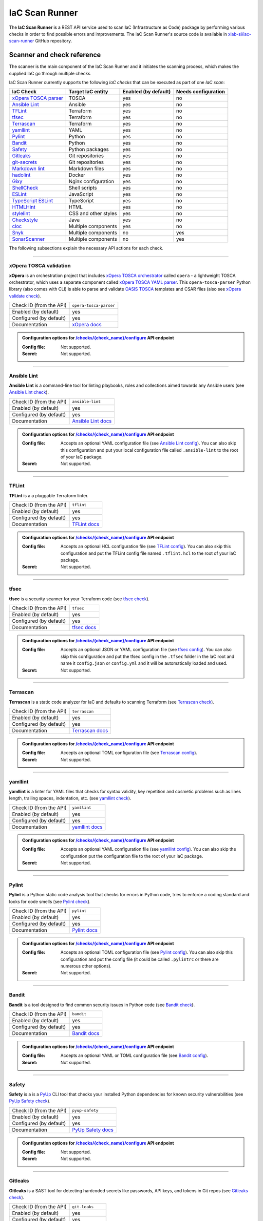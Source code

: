.. _IaC Scan Runner:

***************
IaC Scan Runner
***************

The **IaC Scan Runner** is a REST API service used to scan IaC (Infrastructure as Code) package by performing various
checks in order to find possible errors and improvements.
The IaC Scan Runner's source code is available in `xlab-si/iac-scan-runner`_ GitHub repository.

.. _IaC Scanner and check reference:

===========================
Scanner and check reference
===========================

The scanner is the main component of the IaC Scan Runner and it initiates the scanning process, which makes the
supplied IaC go through multiple checks.

IaC Scan Runner currently supports the following *IaC checks* that can be executed as part of one *IaC scan*:

+-------------------------------+----------------------------+----------------------------+----------------------------+
| IaC Check                     | Target IaC entity          | Enabled (by default)       | Needs configuration        |
+===============================+============================+============================+============================+
| `xOpera TOSCA parser`_        | TOSCA                      | yes                        | no                         |
+-------------------------------+----------------------------+----------------------------+----------------------------+
| `Ansible Lint`_               | Ansible                    | yes                        | no                         |
+-------------------------------+----------------------------+----------------------------+----------------------------+
| `TFLint`_                     | Terraform                  | yes                        | no                         |
+-------------------------------+----------------------------+----------------------------+----------------------------+
| `tfsec`_                      | Terraform                  | yes                        | no                         |
+-------------------------------+----------------------------+----------------------------+----------------------------+
| `Terrascan`_                  | Terraform                  | yes                        | no                         |
+-------------------------------+----------------------------+----------------------------+----------------------------+
| `yamllint`_                   | YAML                       | yes                        | no                         |
+-------------------------------+----------------------------+----------------------------+----------------------------+
| `Pylint`_                     | Python                     | yes                        | no                         |
+-------------------------------+----------------------------+----------------------------+----------------------------+
| `Bandit`_                     | Python                     | yes                        | no                         |
+-------------------------------+----------------------------+----------------------------+----------------------------+
| `Safety`_                     | Python packages            | yes                        | no                         |
+-------------------------------+----------------------------+----------------------------+----------------------------+
| `Gitleaks`_                   | Git repositories           | yes                        | no                         |
+-------------------------------+----------------------------+----------------------------+----------------------------+
| `git-secrets`_                | Git repositories           | yes                        | no                         |
+-------------------------------+----------------------------+----------------------------+----------------------------+
| `Markdown lint`_              | Markdown files             | yes                        | no                         |
+-------------------------------+----------------------------+----------------------------+----------------------------+
| `hadolint`_                   | Docker                     | yes                        | no                         |
+-------------------------------+----------------------------+----------------------------+----------------------------+
| `Gixy`_                       | Nginx configuration        | yes                        | no                         |
+-------------------------------+----------------------------+----------------------------+----------------------------+
| `ShellCheck`_                 | Shell scripts              | yes                        | no                         |
+-------------------------------+----------------------------+----------------------------+----------------------------+
| `ESLint`_                     | JavaScript                 | yes                        | no                         |
+-------------------------------+----------------------------+----------------------------+----------------------------+
| `TypeScript ESLint`_          | TypeScript                 | yes                        | no                         |
+-------------------------------+----------------------------+----------------------------+----------------------------+
| `HTMLHint`_                   | HTML                       | yes                        | no                         |
+-------------------------------+----------------------------+----------------------------+----------------------------+
| `stylelint`_                  | CSS and other styles       | yes                        | no                         |
+-------------------------------+----------------------------+----------------------------+----------------------------+
| `Checkstyle`_                 | Java                       | yes                        | no                         |
+-------------------------------+----------------------------+----------------------------+----------------------------+
| `cloc`_                       | Multiple components        | yes                        | no                         |
+-------------------------------+----------------------------+----------------------------+----------------------------+
| `Snyk`_                       | Multiple components        | no                         | yes                        |
+-------------------------------+----------------------------+----------------------------+----------------------------+
| `SonarScanner`_               | Multiple components        | no                         | yes                        |
+-------------------------------+----------------------------+----------------------------+----------------------------+

The following subsections explain the necessary API actions for each check.

------------------------------------------------------------------------------------------------------------------------

.. _xOpera TOSCA parser:

xOpera TOSCA validation
#######################

**xOpera** is an orchestration project that includes `xOpera TOSCA orchestrator`_ called ``opera`` - a lightweight
TOSCA orchestrator, which uses a separate component called `xOpera TOSCA YAML parser`_. This ``opera-tosca-parser``
Python library (also comes with CLI) is able to parse and validate `OASIS TOSCA`_ templates and CSAR files
(also see `xOpera validate check`_).

+-------------------------+----------------------------+
| Check ID (from the API) | ``opera-tosca-parser``     |
+-------------------------+----------------------------+
| Enabled (by default)    | yes                        |
+-------------------------+----------------------------+
| Configured (by default) | yes                        |
+-------------------------+----------------------------+
| Documentation           | `xOpera docs`_             |
+-------------------------+----------------------------+

.. admonition:: Configuration options for `/checks/{check_name}/configure`_ API endpoint

    :Config file:

        Not supported.

    :Secret:

        Not supported.

------------------------------------------------------------------------------------------------------------------------

.. _Ansible Lint:

Ansible Lint
############

**Ansible Lint** is a command-line tool for linting playbooks, roles and collections aimed towards any Ansible users
(see `Ansible Lint check`_).

+-------------------------+----------------------------+
| Check ID (from the API) | ``ansible-lint``           |
+-------------------------+----------------------------+
| Enabled (by default)    | yes                        |
+-------------------------+----------------------------+
| Configured (by default) | yes                        |
+-------------------------+----------------------------+
| Documentation           | `Ansible Lint docs`_       |
+-------------------------+----------------------------+

.. admonition:: Configuration options for `/checks/{check_name}/configure`_ API endpoint

    :Config file:

        Accepts an optional YAML configuration file (see `Ansible Lint config`_).
        You can also skip this configuration and put your local configuration file called ``.ansible-lint`` to the root
        of your IaC package.

    :Secret:

        Not supported.

------------------------------------------------------------------------------------------------------------------------

.. _TFLint:

TFLint
######

**TFLint** is a a pluggable Terraform linter.

+-------------------------+---------------------------------+
| Check ID (from the API) | ``tflint``                      |
+-------------------------+---------------------------------+
| Enabled (by default)    | yes                             |
+-------------------------+---------------------------------+
| Configured (by default) | yes                             |
+-------------------------+---------------------------------+
| Documentation           | `TFLint docs`_                  |
+-------------------------+---------------------------------+

.. admonition:: Configuration options for `/checks/{check_name}/configure`_ API endpoint

    :Config file:

        Accepts an optional HCL configuration file (see `TFLint config`_).
        You can also skip this configuration and put the TFLint config file named ``.tflint.hcl`` to the root of your
        IaC package.

    :Secret:

        Not supported.

------------------------------------------------------------------------------------------------------------------------

.. _tfsec:

tfsec
#####

**tfsec** is a security scanner for your Terraform code (see `tfsec check`_).

+-------------------------+---------------------------------+
| Check ID (from the API) | ``tfsec``                       |
+-------------------------+---------------------------------+
| Enabled (by default)    | yes                             |
+-------------------------+---------------------------------+
| Configured (by default) | yes                             |
+-------------------------+---------------------------------+
| Documentation           | `tfsec docs`_                   |
+-------------------------+---------------------------------+

.. admonition:: Configuration options for `/checks/{check_name}/configure`_ API endpoint

    :Config file:

        Accepts an optional JSON or YAML configuration file (see `tfsec config`_).
        You can also skip this configuration and put the tfsec config in the ``.tfsec`` folder in the IaC root and name
        it ``config.json`` or ``config.yml`` and it will be automatically loaded and used.

    :Secret:

        Not supported.

------------------------------------------------------------------------------------------------------------------------

.. _Terrascan:

Terrascan
#########

**Terrascan** is a static code analyzer for IaC and defaults to scanning Terraform (see `Terrascan check`_).

+-------------------------+---------------------------------+
| Check ID (from the API) | ``terrascan``                   |
+-------------------------+---------------------------------+
| Enabled (by default)    | yes                             |
+-------------------------+---------------------------------+
| Configured (by default) | yes                             |
+-------------------------+---------------------------------+
| Documentation           | `Terrascan docs`_               |
+-------------------------+---------------------------------+

.. admonition:: Configuration options for `/checks/{check_name}/configure`_ API endpoint

    :Config file:

        Accepts an optional TOML configuration file (see `Terrascan config`_).

    :Secret:

        Not supported.

------------------------------------------------------------------------------------------------------------------------

.. _yamllint:

yamllint
########

**yamllint** is a linter for YAML files that checks for syntax validity, key repetition and cosmetic problems such as
lines length, trailing spaces, indentation, etc. (see `yamllint check`_).

+-------------------------+---------------------------------+
| Check ID (from the API) | ``yamllint``                    |
+-------------------------+---------------------------------+
| Enabled (by default)    | yes                             |
+-------------------------+---------------------------------+
| Configured (by default) | yes                             |
+-------------------------+---------------------------------+
| Documentation           | `yamllint docs`_                |
+-------------------------+---------------------------------+

.. admonition:: Configuration options for `/checks/{check_name}/configure`_ API endpoint

    :Config file:

        Accepts an optional YAML configuration file (see `yamllint config`_).
        You can also skip the configuration put the configuration file to the root of your IaC package.

    :Secret:

        Not supported.

------------------------------------------------------------------------------------------------------------------------

.. _Pylint:

Pylint
######

**Pylint** is a Python static code analysis tool that checks for errors in Python code, tries to enforce a coding
standard and looks for code smells (see `Pylint check`_).

+-------------------------+---------------------------------+
| Check ID (from the API) | ``pylint``                      |
+-------------------------+---------------------------------+
| Enabled (by default)    | yes                             |
+-------------------------+---------------------------------+
| Configured (by default) | yes                             |
+-------------------------+---------------------------------+
| Documentation           | `Pylint docs`_                  |
+-------------------------+---------------------------------+

.. admonition:: Configuration options for `/checks/{check_name}/configure`_ API endpoint

    :Config file:

        Accepts an optional TOML configuration file (see `Pylint config`_).
        You can also skip this configuration and put the config file (it could be called ``.pylintrc`` or there are
        numerous other options).

    :Secret:

        Not supported.

------------------------------------------------------------------------------------------------------------------------

.. _Bandit:

Bandit
######

**Bandit** is a tool designed to find common security issues in Python code (see `Bandit check`_).

+-------------------------+---------------------------------+
| Check ID (from the API) | ``bandit``                      |
+-------------------------+---------------------------------+
| Enabled (by default)    | yes                             |
+-------------------------+---------------------------------+
| Configured (by default) | yes                             |
+-------------------------+---------------------------------+
| Documentation           | `Bandit docs`_                  |
+-------------------------+---------------------------------+

.. admonition:: Configuration options for `/checks/{check_name}/configure`_ API endpoint

    :Config file:

        Accepts an optional YAML or TOML configuration file (see `Bandit config`_).

    :Secret:

        Not supported.

------------------------------------------------------------------------------------------------------------------------

.. _Safety:

Safety
######

**Safety** is a is a `PyUp`_ CLI tool that checks your installed Python dependencies for known security vulnerabilities
(see `PyUp Safety check`_).

+-------------------------+---------------------------------+
| Check ID (from the API) | ``pyup-safety``                 |
+-------------------------+---------------------------------+
| Enabled (by default)    | yes                             |
+-------------------------+---------------------------------+
| Configured (by default) | yes                             |
+-------------------------+---------------------------------+
| Documentation           | `PyUp Safety docs`_             |
+-------------------------+---------------------------------+

.. admonition:: Configuration options for `/checks/{check_name}/configure`_ API endpoint

    :Config file:

        Not supported.

    :Secret:

        Not supported.

------------------------------------------------------------------------------------------------------------------------

.. _Gitleaks:

Gitleaks
########

**Gitleaks** is a SAST tool for detecting hardcoded secrets like passwords, API keys, and tokens in Git repos
(see `Gitleaks check`_).

+-------------------------+---------------------------------+
| Check ID (from the API) | ``git-leaks``                   |
+-------------------------+---------------------------------+
| Enabled (by default)    | yes                             |
+-------------------------+---------------------------------+
| Configured (by default) | yes                             |
+-------------------------+---------------------------------+
| Documentation           | `Gitleaks docs`_                |
+-------------------------+---------------------------------+

.. admonition:: Configuration options for `/checks/{check_name}/configure`_ API endpoint

    :Config file:

        Accepts an optional TOML configuration file (see `Gitleaks config`_).

    :Secret:

        Not supported.

------------------------------------------------------------------------------------------------------------------------

.. _git-secrets:

git-secrets
###########

**git-secrets** is a tool that prevents you from committing secrets and credentials into Git repositories
(see `git-secrets check`_).

+-------------------------+---------------------------------+
| Check ID (from the API) | ``git-secrets``                 |
+-------------------------+---------------------------------+
| Enabled (by default)    | yes                             |
+-------------------------+---------------------------------+
| Configured (by default) | yes                             |
+-------------------------+---------------------------------+
| Documentation           | `git-secrets docs`_             |
+-------------------------+---------------------------------+

.. admonition:: Configuration options for `/checks/{check_name}/configure`_ API endpoint

    :Config file:

        Not supported.

    :Secret:

        Not supported.

------------------------------------------------------------------------------------------------------------------------

.. _Markdown lint:

Markdown lint
#############

**Markdown lint** is a tool to check markdown files and flag style issues (see `Markdown lint check`_).

+-------------------------+---------------------------------+
| Check ID (from the API) | ``markdown-lint``               |
+-------------------------+---------------------------------+
| Enabled (by default)    | yes                             |
+-------------------------+---------------------------------+
| Configured (by default) | yes                             |
+-------------------------+---------------------------------+
| Documentation           | `Markdown lint docs`_           |
+-------------------------+---------------------------------+

.. admonition:: Configuration options for `/checks/{check_name}/configure`_ API endpoint

    :Config file:

        Accepts an optional ``.rc`` or ``.mdlrc`` configuration file (see `Markdown lint config`_).
        You can also skip the configuration put the configuration file named ``.mdlrc`` to the root of your IaC package.

    :Secret:

        Not supported.

------------------------------------------------------------------------------------------------------------------------

.. _hadolint:

hadolint
########

**hadolint** is a Dockerfile linter (see `hadolint check`_).

+-------------------------+---------------------------------+
| Check ID (from the API) | ``hadolint``                    |
+-------------------------+---------------------------------+
| Enabled (by default)    | yes                             |
+-------------------------+---------------------------------+
| Configured (by default) | yes                             |
+-------------------------+---------------------------------+
| Documentation           | `hadolint docs`_                |
+-------------------------+---------------------------------+

.. admonition:: Configuration options for `/checks/{check_name}/configure`_ API endpoint

    :Config file:

        Accepts an optional YAML configuration file (see `hadolint config`_).
        You can also skip this configuration and put the configuration file (with the name ``.hadolint.yaml`` or
        ``.hadolint.yml``) to the root of your IaC package.

    :Secret:

        Not supported.

------------------------------------------------------------------------------------------------------------------------

.. _Gixy:

Gixy
####

**Gixy** is a tool to analyze Nginx configuration (see `Gixy check`_).

+-------------------------+---------------------------------+
| Check ID (from the API) | ``gixy``                        |
+-------------------------+---------------------------------+
| Enabled (by default)    | yes                             |
+-------------------------+---------------------------------+
| Configured (by default) | yes                             |
+-------------------------+---------------------------------+
| Documentation           | `Gixy docs`_                    |
+-------------------------+---------------------------------+

.. admonition:: Configuration options for `/checks/{check_name}/configure`_ API endpoint

    :Config file:

        Accepts an optional ``.conf`` configuration file (see `Gixy config`_).

    :Secret:

        Not supported.

------------------------------------------------------------------------------------------------------------------------

.. _ShellCheck:

ShellCheck
##########

**stylelint** is a static analysis tool for shell scripts (see `ShellCheck check`_).

+-------------------------+---------------------------------+
| Check ID (from the API) | ``shellcheck``                  |
+-------------------------+---------------------------------+
| Enabled (by default)    | yes                             |
+-------------------------+---------------------------------+
| Configured (by default) | yes                             |
+-------------------------+---------------------------------+
| Documentation           | `ShellCheck docs`_              |
+-------------------------+---------------------------------+

.. admonition:: Configuration options for `/checks/{check_name}/configure`_ API endpoint

    :Config file:

        Not supported.

    :Secret:

        Not supported.

------------------------------------------------------------------------------------------------------------------------

.. _ESLint:

ESLint
######

**ESLint** is a tool for identifying and reporting on patterns found in ECMAScript/JavaScript code
(see `ESLint check`_).

+-------------------------+---------------------------------+
| Check ID (from the API) | ``es-lint``                     |
+-------------------------+---------------------------------+
| Enabled (by default)    | yes                             |
+-------------------------+---------------------------------+
| Configured (by default) | yes                             |
+-------------------------+---------------------------------+
| Documentation           | `ESLint docs`_                  |
+-------------------------+---------------------------------+

.. admonition:: Configuration options for `/checks/{check_name}/configure`_ API endpoint

    :Config file:

        Accepts an optional configuration file (see `ESLint config`_).
        You can also skip this configuration and put the configuration file to the root of your IaC package.

    :Secret:

        Not supported.

------------------------------------------------------------------------------------------------------------------------

.. _TypeScript ESLint:

TypeScript ESLint
#################

**TypeScript ESLint** enables ESLint to support TypeScript (see `TypeScript ESLint check`_).

+-------------------------+---------------------------------+
| Check ID (from the API) | ``ts-lint``                     |
+-------------------------+---------------------------------+
| Enabled (by default)    | yes                             |
+-------------------------+---------------------------------+
| Configured (by default) | yes                             |
+-------------------------+---------------------------------+
| Documentation           | `TypeScript ESLint docs`_       |
+-------------------------+---------------------------------+

.. admonition:: Configuration options for `/checks/{check_name}/configure`_ API endpoint

    :Config file:

        Accepts an optional configuration file (see `TypeScript ESLint config`_).
        You can also skip this configuration and put the configuration file to the root of your IaC package.

    :Secret:

        Not supported.

------------------------------------------------------------------------------------------------------------------------

.. _HTMLHint:

HTMLHint
########

**HTMLHint** is the static code analysis tool you need for your HTML (see `HTMLHint check`_).

+-------------------------+---------------------------------+
| Check ID (from the API) | ``htmlhint``                    |
+-------------------------+---------------------------------+
| Enabled (by default)    | yes                             |
+-------------------------+---------------------------------+
| Configured (by default) | yes                             |
+-------------------------+---------------------------------+
| Documentation           | `HTMLHint docs`_                |
+-------------------------+---------------------------------+

.. admonition:: Configuration options for `/checks/{check_name}/configure`_ API endpoint

    :Config file:

        Accepts an optional ``.conf`` configuration file (see `HTMLHint config`_).
        You can also skip this configuration and put the configuration file called ``.htmlhintrc`` to the root of your
        IaC package.

    :Secret:

        Not supported.

------------------------------------------------------------------------------------------------------------------------

.. _stylelint:

stylelint
#########

**stylelint** is a mighty, modern linter that helps you avoid errors and enforce conventions in your styles
(see `stylelint check`_).

+-------------------------+---------------------------------+
| Check ID (from the API) | ``stylelint``                   |
+-------------------------+---------------------------------+
| Enabled (by default)    | yes                             |
+-------------------------+---------------------------------+
| Configured (by default) | yes                             |
+-------------------------+---------------------------------+
| Documentation           | `stylelint docs`_               |
+-------------------------+---------------------------------+

.. admonition:: Configuration options for `/checks/{check_name}/configure`_ API endpoint

    :Config file:

        Accepts an optional configuration file (see `stylelint config`_).
        You can also skip this configuration and put the configuration file called to the root of your IaC package.

    :Secret:

        Not supported.

------------------------------------------------------------------------------------------------------------------------

.. _Checkstyle:

Checkstyle
##########

**Checkstyle** is a tool for checking Java source code for adherence to a Code Standard or set of validation rules
(see `Checkstyle check`_).

+-------------------------+---------------------------------+
| Check ID (from the API) | ``checkstyle``                  |
+-------------------------+---------------------------------+
| Enabled (by default)    | yes                             |
+-------------------------+---------------------------------+
| Configured (by default) | yes                             |
+-------------------------+---------------------------------+
| Documentation           | `Checkstyle docs`_              |
+-------------------------+---------------------------------+

.. admonition:: Configuration options for `/checks/{check_name}/configure`_ API endpoint

    :Config file:

        Accepts an optional XML configuration file (see `Checkstyle config`_).

    :Secret:

        Not supported.

------------------------------------------------------------------------------------------------------------------------

.. _cloc:

cloc
####

**cloc** counts blank lines, comment lines, and physical lines of source code in many programming languages (see
`cloc check`_).

+-------------------------+---------------------------------+
| Check ID (from the API) | ``cloc``                        |
+-------------------------+---------------------------------+
| Enabled (by default)    | yes                             |
+-------------------------+---------------------------------+
| Configured (by default) | yes                             |
+-------------------------+---------------------------------+
| Documentation           | `cloc docs`_                    |
+-------------------------+---------------------------------+

.. admonition:: Configuration options for `/checks/{check_name}/configure`_ API endpoint

    :Config file:

        Accepts an optional .txt configuration file (see `cloc config`_).

    :Secret:

        Not supported.

------------------------------------------------------------------------------------------------------------------------

.. _Snyk:

Snyk
####

**Snyk** helps you find, fix and monitor known vulnerabilities in open source (see `Snyk check`_).

+-------------------------+---------------------------------+
| Check ID (from the API) | ``snyk``                        |
+-------------------------+---------------------------------+
| Enabled (by default)    | no                              |
+-------------------------+---------------------------------+
| Configured (by default) | no                              |
+-------------------------+---------------------------------+
| Documentation           | `Snyk docs`_                    |
+-------------------------+---------------------------------+

.. admonition:: Configuration options for `/checks/{check_name}/configure`_ API endpoint

    :Config file:

        Not supported.

    :Secret:

        Requires user to pass his API token to authenticate to Snyk. The API token is generated in the Snyk UI user
        settings and requires user to set up Snyk account (for more info see `Snyk API token`_).

------------------------------------------------------------------------------------------------------------------------

.. _SonarScanner:

SonarScanner
############

**SonarScanner** is the official scanner used to run code analysis on `SonarQube`_ and `SonarCloud`_
(see `SonarScanner check`_).

+-------------------------+---------------------------------+
| Check ID (from the API) | ``sonar-scanner``               |
+-------------------------+---------------------------------+
| Enabled (by default)    | no                              |
+-------------------------+---------------------------------+
| Configured (by default) | no                              |
+-------------------------+---------------------------------+
| Documentation           | `SonarScanner docs`_            |
+-------------------------+---------------------------------+

.. admonition:: Configuration options for `/checks/{check_name}/configure`_ API endpoint

    :Config file:

        Requires to pass a configuration file (see `SonarScanner config`_), where you must specify your
        `SonarQube analysis parameters`_.
        You might also have to create a new organization and project with the proper permissions in the UI.

    :Secret:

        Accepts and optional user token to authenticate to `SonarQube`_ or `SonarCloud`_.
        The API token is generated in the `SonarQube`_ or `SonarCloud`_ UI user settings and requires user to have an
        account (for more info see `SonarQube user authentication token`_).

.. Tip:: If you do not wish to supply your user token within the config file, pass it as a secret in the API.

------------------------------------------------------------------------------------------------------------------------

.. _IaC Scan Runner REST API:

========
REST API
========

This section focuses on the **IaC Scan Runner REST API** service.

.. _IaC Scan Runner REST API installation:

Installation
############

You can run the REST API using a public `xscanner/runner`_ Docker image as follows:

.. code-block:: bash

    # run IaC Scan Runner REST API in a Docker container and
    # navigate to localhost:8080/swagger or localhost:8080/redoc
    docker run --name iac-scan-runner -p 8080:80 xscanner/runner

.. Tip:: Other methods of running are also explained in `xlab-si/iac-scan-runner`_ GitHub repository.

.. Note::

    The Docker image is large because we use many different tools for scanning.
    For the future releases. we will try to shrink it down as much as possible.

.. _IaC Scan Runner REST API usage:

Usage
#####

After the setup you will see that the `OpenAPI Specification`_ and interactive `Swagger UI`_ API documentation are
available on ``/swagger``, whereas `ReDoc`_ generated API reference documentation is accessible on ``/redoc``.
You can also retrieve an OpenAPI document that conforms to the `OpenAPI Specification`_ as JSON file on
``/openapi.json`` or as YAML file on ``/openapi.yaml`` (or ``/openapi.yml``).

The IaC Scan Runner API can be used to interact with the main IaC inspection component and initialize IaC scans.
The API includes various IaC checks that can be filtered and configured.
User can choose to execute all or just the selected checks as a part of one IaC scan.
After the scanning process the API will return all the check results.

+-------------------------------------------+-----------------------------------+
| REST API endpoint                         | Description                       |
+===========================================+===================================+
| `/checks`_                                | Retrieve and filter checks        |
+-------------------------------------------+-----------------------------------+
| `/checks/{check_name}/enable`_            | Enable check for running          |
+-------------------------------------------+-----------------------------------+
| `/checks/{check_name}/disable`_           | Disable check for running         |
+-------------------------------------------+-----------------------------------+
| `/checks/{check_name}/configure`_         | Configure check                   |
+-------------------------------------------+-----------------------------------+
| `/scan`_                                  | Initiate IaC scan                 |
+-------------------------------------------+-----------------------------------+

The API endpoints are further described below.

------------------------------------------------------------------------------------------------------------------------

.. _/checks:

.. http:get:: /checks

    This endpoint lets you retrieve and filter the supported IaC checks.
    You can filter checks by their keynames (use the *keyword* request parameter) and find out whether they are already
    enabled (set the *enabled* parameter) or configured (set the *configured* parameter).
    Checks can also be filtered by their target entity (set the *target_entity_type* parameter) - here we have three
    types of checks - IaC (they only check the code), component (they check IaC requirements and dependencies in order
    to find vulnerabilities) and check that are both IaC and component.
    Each IaC check in the API has its unique name so that it can be distinguished from other checks.
    When no filter is specified, the endpoint lists all IaC checks.

    **Example request**:

    .. tabs::

        .. code-tab:: bash

            $ curl -X 'GET' 'http://127.0.0.1:8000/checks?keyword=Terraform&enabled=true'

        .. code-tab:: python

            import requests
            URL = 'http://127.0.0.1:8000/checks?keyword=Terraform&enabled=true'
            response = requests.get(URL)
            print(response.json())

    **Example response**:

    .. sourcecode:: json

        [
          {
            "name": "tflint",
            "description": "A Pluggable Terraform Linter",
            "enabled": true,
            "configured": true,
            "target_entity_type": "IaC"
          },
          {
            "name": "tfsec",
            "description": "Security scanner for your Terraform code",
            "enabled": true,
            "configured": true,
            "target_entity_type": "IaC"
          },
          {
            "name": "terrascan",
            "description": "Terrascan is a static code analyzer for IaC (defaults to scanning Terraform)",
            "enabled": true,
            "configured": true,
            "target_entity_type": "IaC"
          }
        ]

    :query string keyword: optional keyword from check name or description
    :query boolean enabled: search for checks that are enabled or not
    :query string configured: search for checks that are configured or not
    :query string target_entity_type: search by target entity (one of ``IaC``, ``component``, ``IaC and component``)
    :statuscode 200: Successful Response
    :statuscode 404: Bad Request
    :statuscode 422: Validation Error

------------------------------------------------------------------------------------------------------------------------

.. _/checks/{check_name}/enable:

.. http:put:: /checks/{check_name}/enable

    IaC checks can be enabled (can be used for scanning) or disabled (cannot be used for scanning).
    Most of the local checks are enabled by default and some of them that are advanced, take longer time or require
    additional configuration are disabled and have to be enabled before the scanning.
    This endpoint can be used to enable a specific IaC check (selected by the *check_name* parameter), which means that
    it will become available for running within IaC scans.

    **Example request**:

    .. tabs::

        .. code-tab:: bash

            $ curl -X 'PUT' 'http://127.0.0.1:8000/checks/snyk/enable'

        .. code-tab:: python

            import requests
            URL = 'http://127.0.0.1:8000/checks/snyk/enable'
            response = requests.put(URL)
            print(response.json())

    **Example response**:

    .. sourcecode:: json

        "Check: snyk is now enabled and available to use."

    :param string check_name: check that you want to enable for running
    :statuscode 200: Successful Response
    :statuscode 400: Bad Request
    :statuscode 422: Validation Error

------------------------------------------------------------------------------------------------------------------------

.. _/checks/{check_name}/disable:

.. http:put:: /checks/{check_name}/disable

    This endpoint can be used to disable a specific IaC check (selected by the *check_name* parameter), which means
    that it will become unavailable for running within IaC scans.

    **Example request**:

    .. tabs::

        .. code-tab:: bash

            $ curl -X 'PUT' 'http://127.0.0.1:8000/checks/pylint/disable'

        .. code-tab:: python

            import requests
            URL = 'http://127.0.0.1:8000/checks/pylint/enable'
            response = requests.put(URL)
            print(response.json())

    **Example response**:

    .. sourcecode:: json

        "Check: pylint is now disabled and cannot be used."

    :param string check_name: check that you want to disable for running
    :statuscode 200: Successful Response
    :statuscode 400: Bad Request
    :statuscode 422: Validation Error

------------------------------------------------------------------------------------------------------------------------

.. _/checks/{check_name}/configure:

.. http:put:: /checks/{check_name}/configure

    This endpoint is used to configure a specific IaC check (selected by the *check_name* parameter).
    Most IaC checks do not need configuration as they already use their default settings.
    However, some of them - especially the remote service checks (such as `Snyk`_) require to be configured before
    using them within IaC scans.
    Some checks will have to be enabled before they can be configured.
    The configuration of IaC check takes two optional `multipart`_ request body parameters - *config_file* and *secret*.
    The former (*config_file*) can be used to pass a check configuration file (which is supported by almost every
    check) that is specific to every check and will override the default check settings.
    The latter (*secret*) is meant for passing sensitive data such as passwords, API keys, tokens, etc.
    These secrets are often used to configure the remote service checks - usually to authenticate the user via some
    token that has been generated in the remote service user profile settings.
    Some IaC checks support both the aforementioned request body parameters and some support one of them or none.
    The API will warn you in case of any configuration problems.

    **Example request**:

    .. tabs::

        .. code-tab:: bash

            $ curl -X 'PUT' 'http://127.0.0.1:8000/checks/sonar-scanner/configure' -H 'Content-Type: multipart/form-data' -F 'config_file=@sonar-project.properties;type=text/plain' -F 'secret=56bf-example-token-f007'

        .. code-tab:: python

            import requests
            URL = 'http://127.0.0.1:8000/checks/sonar-scanner/configure'
            multipart_form_data = {
                'config_file': ('sonar-project.properties', open('/path/to/sonar-project.properties', 'rb')),
                'secret': (None, '56bf-example-token-f007')
            }
            response = requests.put(URL, files=multipart_form_data)
            print(response.json())

    **Example response**:

    .. sourcecode:: json

        "Check: sonar-scanner has been configured successfully."

    :param string check_name: check that you want to configure before scanning
    :form config_file: optional check configuration file
    :form secret: optional secret for configuration (password, API token, etc.)
    :statuscode 200: Successful Response
    :statuscode 400: Bad Request
    :statuscode 422: Validation Error

.. Warning:: Be careful not to expose your secrets directly in your IaC.

------------------------------------------------------------------------------------------------------------------------

.. _/scan:

.. http:post:: /scan

    This is the main endpoint that is used to scan the IaC and gather the results from the executed IaC checks.
    The request body is treated as `multipart`_ (*multipart/form-data* type) and has two parameters.
    The first one is *iac* and is required.
    Here, the user passes his (compressed) IaC package (currently limited to *zip* or *tar*).
    The second parameter is *checks* and is an optional array of checks, which the user wants to executed as a part of
    his IaC scan.
    The IaC checks are selected by their unique names. If the user does not specify that field, all the enabled checks
    are executed.
    The API will warn you if there are any nonexistent, disabled or un-configured checks that you wanted to use.
    After the scanning process the API will return results of all checks (their outputs and return codes).

    **Example request**:

    .. tabs::

        .. code-tab:: bash

            $ curl -X 'POST' 'http://127.0.0.1:8000/scan' -H 'Content-Type: multipart/form-data' -F 'iac=@scaling-example.zip' -F 'checks=bandit,ansible-lint'

        .. code-tab:: python

            import requests
            URL = 'http://127.0.0.1:8000/scan'
            multipart_form_data = {
                'iac': ('scaling-example.zip', open('/path/to/scaling-example.zip', 'rb')),
                'checks': (None, 'bandit,ansible-lint')
            }
            response = requests.put(URL, files=multipart_form_data)
            print(response.json())

    **Example response**:

    .. sourcecode:: json

        {
          "bandit": {
            "output": "[main]\tINFO\tprofile include tests: None\n[main]\tINFO\tprofile exclude tests: None\n[main]\tINFO\tcli include tests: None\n[main]\tINFO\tcli exclude tests: None\n[main]\tINFO\trunning on Python 3.8.10\nRun started:2021-08-25 11:23:29.960356\n\nTest results:\n\tNo issues identified.\n\nCode scanned:\n\tTotal lines of code: 0\n\tTotal lines skipped (#nosec): 0\n\nRun metrics:\n\tTotal issues (by severity):\n\t\tUndefined: 0\n\t\tLow: 0\n\t\tMedium: 0\n\t\tHigh: 0\n\tTotal issues (by confidence):\n\t\tUndefined: 0\n\t\tLow: 0\n\t\tMedium: 0\n\t\tHigh: 0\nFiles skipped (0):\n",
            "rc": 0
          },
          "ansible-lint": {
            "output": "WARNING  Listing 6 violation(s) that are fatal\n\u001b[34mservice.yaml\u001b[0m:32: \u001b[91myaml\u001b[0m \u001b[2mtoo many spaces inside braces\u001b[0m \u001b[2;91m(braces)\u001b[0m\n\u001b[34mservice.yaml\u001b[0m:32: \u001b[91myaml\u001b[0m \u001b[2mtoo many spaces inside brackets\u001b[0m \u001b[2;91m(brackets)\u001b[0m\n\u001b[34mservice.yaml\u001b[0m:35: \u001b[91myaml\u001b[0m \u001b[2mtoo many spaces inside braces\u001b[0m \u001b[2;91m(braces)\u001b[0m\n\u001b[34mservice.yaml\u001b[0m:35: \u001b[91myaml\u001b[0m \u001b[2mtoo many spaces inside brackets\u001b[0m \u001b[2;91m(brackets)\u001b[0m\n\u001b[34mservice.yaml\u001b[0m:45: \u001b[91myaml\u001b[0m \u001b[2mtoo many spaces inside brackets\u001b[0m \u001b[2;91m(brackets)\u001b[0m\n\u001b[34mservice.yaml\u001b[0m:62: \u001b[91myaml\u001b[0m \u001b[2mtoo many spaces inside brackets\u001b[0m \u001b[2;91m(brackets)\u001b[0m\nYou can skip specific rules or tags by adding them to your configuration file:\n\u001b[2m# .ansible-lint\u001b[0m\n\u001b[94mwarn_list\u001b[0m:  \u001b[2m# or 'skip_list' to silence them completely\u001b[0m\n  - yaml  \u001b[2m# Violations reported by yamllint\u001b[0m\n\nFinished with \u001b[1;36m6\u001b[0m \u001b[1;35mfailure\u001b[0m\u001b[1m(\u001b[0ms\u001b[1m)\u001b[0m, \u001b[1;36m0\u001b[0m \u001b[1;35mwarning\u001b[0m\u001b[1m(\u001b[0ms\u001b[1m)\u001b[0m on \u001b[1;36m9\u001b[0m files.\n",
            "rc": 2
          }
        }

    :param string scan_response_type: JSON (default) or YAML scan response
    :form iac: IaC file (currently limited to *zip* or *tar*)
    :form checks: optional array of the selected checks
    :statuscode 200: Successful Response
    :statuscode 400: Bad Request
    :statuscode 422: Validation Error

.. Note:: All API endpoints try to use JSON responses.

.. _IaC Scan Runner CLI:

===
CLI
===

The **IaC Scan Runner CLI** enables easier setup of IaC Scan Runner in console environments.

.. _IaC Scan Runner CLI prerequisites:

Prerequisites
#############

The `Scan Runner CLI`_ requires Python 3 and a virtual environment.
In a typical modern Linux environment, we should already be set.
In Ubuntu, however, we might need to run the following commands:

.. code-block:: console

    $ sudo apt update
    $ sudo apt install -y python3-venv python3-wheel python-wheel-common

.. _IaC Scan Runner CLI installation:

Installation
############

IaC Scan Runner CLI is distributed as Python `iac-scan-runner`_ package that is regularly published on `PyPI`_.
The simplest way to test ``iac-scan-runner`` is to install it into virtual environment:

.. code-block:: console

    $ mkdir ~/iac-scan-runner && cd ~/iac-scan-runner
    $ python3 -m venv .venv && . .venv/bin/activate
    (.venv) $ pip install --upgrade pip
    (.venv) $ pip install iac-scan-runner

The development version of the package is available on `TestPyPI`_ and the installation goes as follows.

.. code-block:: console

    (.venv) $ pip install --index-url https://test.pypi.org/simple/ --extra-index-url https://pypi.org/simple/ iac-scan-runner

.. _IaC Scan Runner CLI commands:

Commands
########

``iac-scan-runner`` currently allows users to execute the following shell commands:

+-----------------------------+------------------------------------------------+
| CLI command                 | Purpose and description                        |
+=============================+================================================+
| ``iac-scan-runner openapi`` | print `OpenAPI Specification`_                 |
+-----------------------------+------------------------------------------------+
| ``iac-scan-runner install`` | install the IaC Scan Runner prerequisites      |
+-----------------------------+------------------------------------------------+
| ``iac-scan-runner run``     | run the IaC Scan Runner REST API               |
+-----------------------------+------------------------------------------------+

.. tip:: All the CLI commands are equipped with ``-h/--help`` option to help you.

------------------------------------------------------------------------------------------------------------------------

.. click:: iac_scan_runner.cli:typer_click_object
    :prog: iac-scan-runner
    :nested: full

------------------------------------------------------------------------------------------------------------------------

.. Note::

    If you have any problems with IaC Scan Runner please have a look at the existing GitHub issues in
    `xlab-si/iac-scan-runner/issues`_ or open a new one yourself.

.. _xlab-si/iac-scan-runner: https://github.com/xlab-si/iac-scan-runner
.. _xlab-si/iac-scan-runner/issues: https://github.com/xlab-si/iac-scan-runner/issues
.. _xscanner/runner: https://hub.docker.com/r/xscanner/runner
.. _OpenAPI Specification: https://swagger.io/specification/
.. _Swagger UI: https://swagger.io/tools/swagger-ui/
.. _ReDoc: https://redoc.ly/redoc/
.. _multipart: https://swagger.io/docs/specification/describing-request-body/multipart-requests/
.. _xOpera TOSCA orchestrator: https://github.com/xlab-si/xopera-opera
.. _xOpera TOSCA YAML parser: https://github.com/xlab-si/xopera-tosca-parser
.. _OASIS TOSCA: https://www.oasis-open.org/committees/tc_home.php?wg_abbrev=tosca
.. _xOpera validate check: https://xlab-si.github.io/xopera-docs/cli.html#validate
.. _xOpera docs: https://xlab-si.github.io/xopera-docs/
.. _Ansible Lint check: https://github.com/willthames/ansible-lint/
.. _Ansible Lint docs: https://ansible-lint.readthedocs.io/en/latest/
.. _Ansible Lint config: https://ansible-lint.readthedocs.io/en/latest/configuring.html
.. _TFLint check: https://github.com/terraform-linters/tflint/
.. _TFLint docs: https://github.com/terraform-linters/tflint/tree/master/docs/user-guide
.. _TFLint config: https://github.com/terraform-linters/tflint/blob/master/docs/user-guide/config.md
.. _tfsec check: https://github.com/aquasecurity/tfsec/
.. _tfsec docs: https://tfsec.dev/docs/installation/
.. _tfsec config: https://tfsec.dev/docs/config/
.. _Terrascan check: https://github.com/accurics/terrascan/
.. _Terrascan docs: https://docs.accurics.com/projects/accurics-terrascan/en/latest/
.. _Terrascan config: https://docs.accurics.com/projects/accurics-terrascan/en/latest/usage/config_options/
.. _yamllint check: https://github.com/adrienverge/yamllint/
.. _yamllint docs: https://yamllint.readthedocs.io/en/latest/
.. _yamllint config: https://yamllint.readthedocs.io/en/latest/configuration.html
.. _Pylint check: https://github.com/PyCQA/pylint/
.. _Pylint docs: http://pylint.pycqa.org/en/latest/
.. _Pylint config: http://pylint.pycqa.org/en/latest/user_guide/run.html#command-line-options
.. _Bandit check: https://github.com/PyCQA/bandit/
.. _Bandit docs: https://bandit.readthedocs.io/en/latest/
.. _Bandit config: https://github.com/PyCQA/bandit/
.. _PyUp: https://pyup.io/
.. _PyUp Safety check: https://github.com/pyupio/safety/
.. _PyUp Safety docs: https://pyup.io/safety/
.. _PyUp Safety config: https://github.com/pyupio/safety/
.. _Gitleaks check: https://github.com/zricethezav/gitleaks/
.. _Gitleaks docs: https://docs.securecodebox.io/docs/scanners/gitleaks/
.. _Gitleaks config: https://github.com/zricethezav/gitleaks#configuration
.. _git-secrets check: https://github.com/awslabs/git-secrets/
.. _git-secrets docs: https://github.com/awslabs/git-secrets/
.. _Markdown lint check: https://github.com/markdownlint/markdownlint/
.. _Markdown lint docs: https://github.com/markdownlint/markdownlint
.. _Markdown lint config: https://github.com/markdownlint/markdownlint/blob/master/docs/configuration.md
.. _hadolint check: https://github.com/hadolint/hadolint/
.. _hadolint docs: https://github.com/hadolint/hadolint/blob/master/docs/INTEGRATION.md
.. _hadolint config: https://github.com/hadolint/hadolint#configure
.. _Gixy check: https://github.com/yandex/gixy/
.. _Gixy docs: https://github.com/yandex/gixy/
.. _Gixy config: https://github.com/yandex/gixy/
.. _ShellCheck check: https://github.com/koalaman/shellcheck/
.. _ShellCheck docs: https://github.com/koalaman/shellcheck/wiki
.. _ShellCheck config: https://github.com/koalaman/shellcheck/
.. _ESLint check: https://github.com/eslint/eslint/
.. _ESLint docs: https://eslint.org/
.. _ESLint config: https://eslint.org/docs/user-guide/configuring/
.. _TypeScript ESLint check: https://github.com/typescript-eslint/typescript-eslint/
.. _TypeScript ESLint docs: https://typescript-eslint.io/
.. _TypeScript ESLint config: https://eslint.org/docs/user-guide/configuring/
.. _HTMLHint check: https://github.com/htmlhint/HTMLHint/
.. _HTMLHint docs: https://htmlhint.com/
.. _HTMLHint config: https://htmlhint.com/docs/user-guide/configuration
.. _stylelint check: https://github.com/stylelint/stylelint/
.. _stylelint docs: https://stylelint.io/
.. _stylelint config: https://stylelint.io/user-guide/configure
.. _Checkstyle check: https://github.com/checkstyle/checkstyle/
.. _Checkstyle docs: https://checkstyle.org/
.. _Checkstyle config: https://checkstyle.org/config.html
.. _cloc check: https://github.com/AlDanial/cloc
.. _cloc docs: https://github.com/AlDanial/cloc/blob/master/README.md
.. _cloc config: https://github.com/AlDanial/cloc/blob/master/README.md#optionstxt-configuration-file-
.. _Snyk check: https://github.com/snyk/snyk
.. _Snyk docs: https://support.snyk.io/hc/en-us
.. _Snyk API token: https://support.snyk.io/hc/en-us/articles/360004008258-Authenticate-the-CLI-with-your-account
.. _SonarQube: https://www.sonarqube.org/
.. _SonarCloud: https://sonarcloud.io/
.. _SonarScanner check: https://github.com/SonarSource/sonar-scanner-cli/
.. _SonarScanner docs: https://docs.sonarqube.org/latest/analysis/scan/sonarscanner/
.. _SonarScanner config: https://docs.sonarqube.org/latest/analysis/scan/sonarscanner/
.. _SonarQube user authentication token: https://docs.sonarqube.org/latest/user-guide/user-token/
.. _SonarQube analysis parameters: https://docs.sonarqube.org/latest/analysis/analysis-parameters/
.. _Scan Runner CLI: https://pypi.org/project/iac-scan-runner/
.. _iac-scan-runner: https://pypi.org/project/iac-scan-runner/
.. _PyPI: https://pypi.org/project/iac-scan-runner/
.. _TestPyPI: https://test.pypi.org/project/iac-scan-runner/
